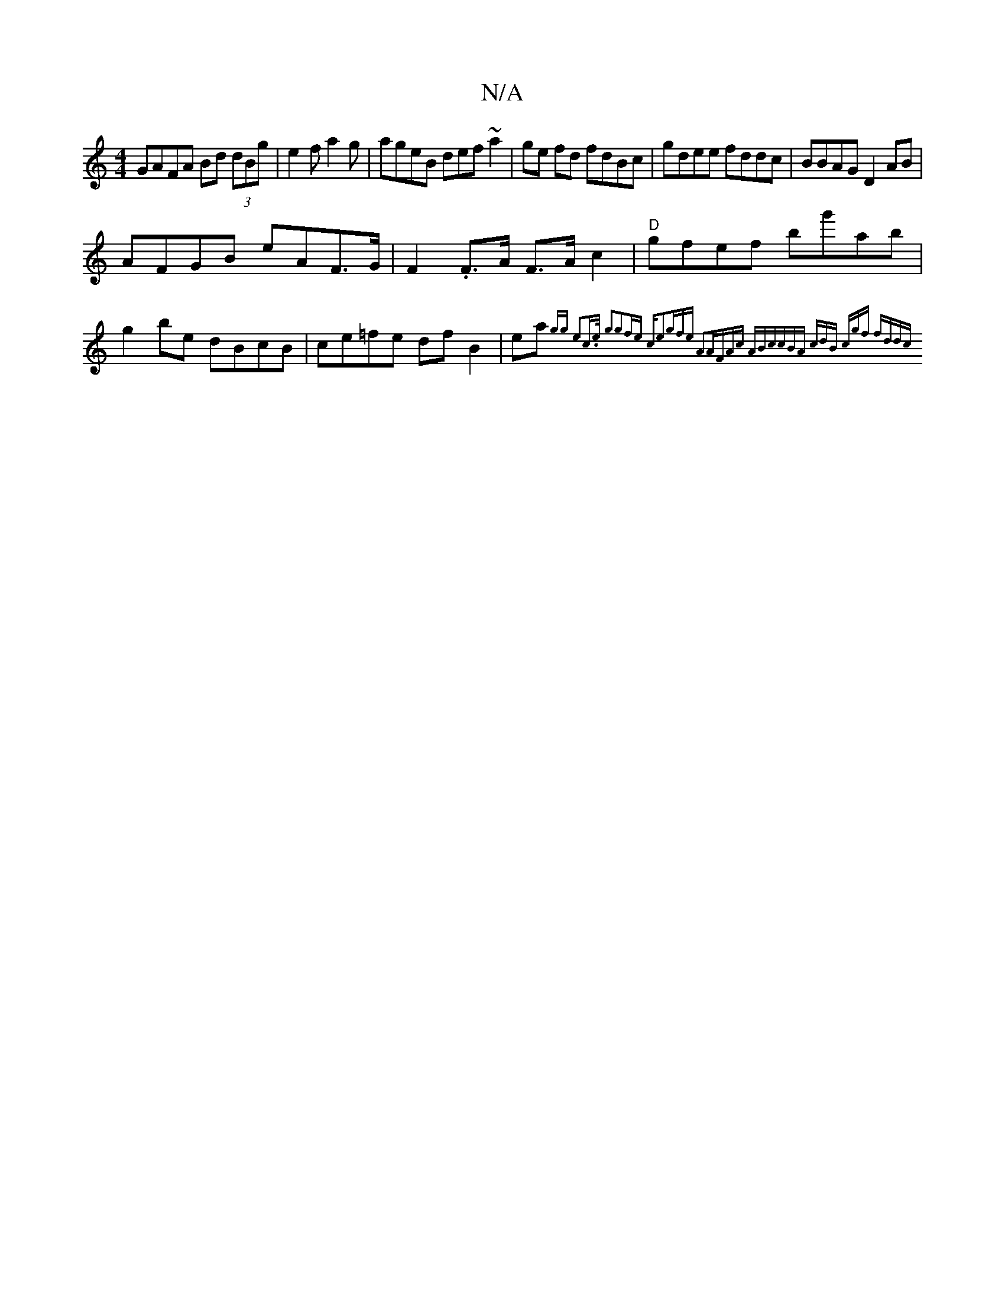 X:1
T:N/A
M:4/4
R:N/A
K:Cmajor
GAFA Bd (3dBg|e2f a2g| ageB def~a2|ge fd fdBc|gdee fddc|BBAG D2 AB|
AFGB eAF>G|F2.F>A F>A c2 | "D"gfef bg'ab | g2 be dBcB |ce=fe dfB2 | ea{gg) e2c>e | g2g2fe "cm"e2|gfe A2A|FAc ABc|cBA cdB | cgf fdd|c